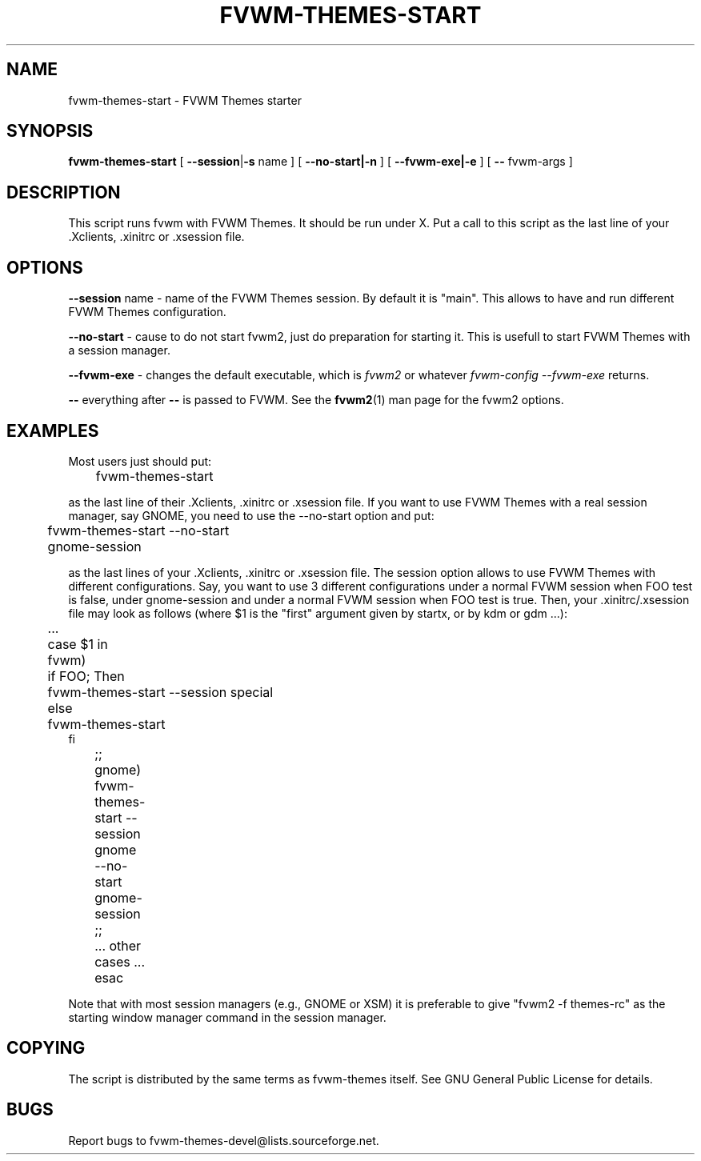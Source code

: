 .TH FVWM-THEMES-START 1 "15/Aug/2000" "Fvwm Utility"
.SH "NAME"
fvwm-themes-start \- FVWM Themes starter
.SH "SYNOPSIS"
\fBfvwm-themes-start\fR
[ \fB--session\fR|\fB\-s\fR name ] [ \fB--no-start|-n\fR ] 
[ \fB--fvwm-exe|-e\fR ] [ \fB--\fR fvwm-args ]

.SH "DESCRIPTION"
This script runs fvwm with FVWM Themes.  It should be run under X.
Put a call to this script as the last line of your .Xclients, .xinitrc
or .xsession file.

.SH "OPTIONS"
\fB--session\fR name \- name of the FVWM Themes session. By default it
is "main". This allows to have and run different FVWM Themes configuration.

\fB--no-start\fR - cause to do not start fvwm2, just do preparation
for starting it. This is usefull to start FVWM Themes with a session
manager.

\fB--fvwm-exe\fR - changes the default executable, which is \fIfvwm2\fR
or whatever \fIfvwm-config --fvwm-exe\fR returns.

\fB--\fR everything after \fB--\fR is passed to FVWM.
See the \fBfvwm2\fR(1) man page for the fvwm2 options.

.SH "EXAMPLES"
Most users just should put:
.nf
.sp
	fvwm-themes-start
.sp
.fi
as the last line of their .Xclients, .xinitrc or .xsession file.
If you want to use FVWM Themes with a real session manager, say
GNOME, you need to use the --no-start option and put:
.nf
.sp
	fvwm-themes-start --no-start
	gnome-session
.sp
.fi
as the last lines of your .Xclients, .xinitrc or .xsession file.
The session option allows to use FVWM Themes with different configurations.
Say, you want to use 3 different configurations under a normal FVWM session
when FOO test is false, under gnome-session and under a normal FVWM session
when FOO test is true. Then, your .xinitrc/.xsession file may look
as follows (where $1 is the "first" argument given by startx, or by kdm or 
gdm ...):
.nf
.sp
	...
	case $1 in
	  fvwm)
	    if FOO; Then 
	      fvwm-themes-start --session special 
	    else
	      fvwm-themes-start 
       fi
	  ;;
	  gnome)
	    fvwm-themes-start --session gnome --no-start
	    gnome-session
	  ;; 
	  ... other cases ...
	esac		
.sp
.fi
Note that with most session managers (e.g., GNOME or XSM) it is
preferable to give "fvwm2 -f themes-rc" as the starting window manager
command in the session manager.

.SH "COPYING"
The script is distributed by the same terms as fvwm-themes itself.
See GNU General Public License for details.

.SH "BUGS"
Report bugs to fvwm-themes-devel@lists.sourceforge.net.
